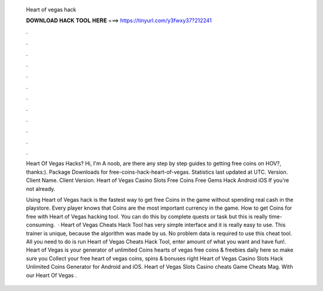   Heart of vegas hack
  
  
  
  𝐃𝐎𝐖𝐍𝐋𝐎𝐀𝐃 𝐇𝐀𝐂𝐊 𝐓𝐎𝐎𝐋 𝐇𝐄𝐑𝐄 ===> https://tinyurl.com/y3fwxy37?212241
  
  
  
  .
  
  
  
  .
  
  
  
  .
  
  
  
  .
  
  
  
  .
  
  
  
  .
  
  
  
  .
  
  
  
  .
  
  
  
  .
  
  
  
  .
  
  
  
  .
  
  
  
  .
  
  Heart Of Vegas Hacks? Hi, I'm A noob, are there any step by step guides to getting free coins on HOV?, thanks:). Package Downloads for free-coins-hack-heart-of-vegas. Statistics last updated at UTC. Version. Client Name. Client Version. Heart of Vegas Casino Slots Free Coins Free Gems Hack Android iOS  If you're not already.
  
  Using Heart of Vegas hack is the fastest way to get free Coins in the game without spending real cash in the playstore. Every player knows that Coins are the most important currency in the game. How to get Coins for free with Heart of Vegas hacking tool. You can do this by complete quests or task but this is really time-consuming.  · Heart of Vegas Cheats Hack Tool has very simple interface and it is really easy to use. This trainer is unique, because the algorithm was made by us. No problem data is required to use this cheat tool. All you need to do is run Heart of Vegas Cheats Hack Tool, enter amount of what you want and have fun!. Heart of Vegas is your generator of unlimited Coins  hearts of vegas free coins & freebies daily here so make sure you Collect your free heart of vegas coins, spins & bonuses right  Heart of Vegas Casino Slots Hack Unlimited Coins Generator for Android and iOS. Heart of Vegas Slots Casino cheats Game Cheats Mag. With our Heart Of Vegas .
